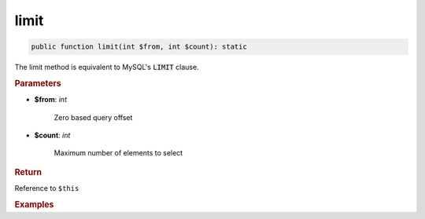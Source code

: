 -----
limit
-----

.. code-block:: php

	public function limit(int $from, int $count): static

The limit method is equivalent to MySQL's :code:`LIMIT` clause.


.. rubric:: Parameters

* **$from**: *int*  

	Zero based query offset

* **$count**:  *int* 
	
	Maximum number of elements to select


.. rubric:: Return
	
Reference to ``$this``

.. rubric:: Examples

.. code-block:: php
	:linenos:
	
	$select->limit(10, 2);
	// SELECT ... LIMIT 10, 2